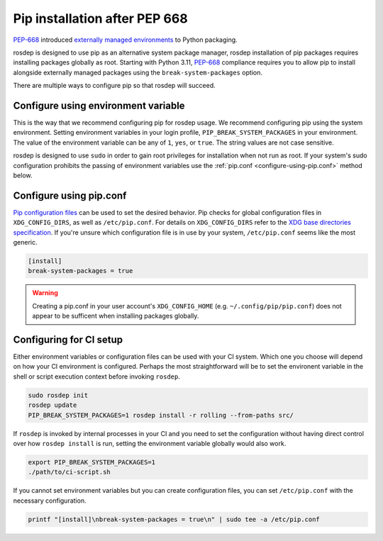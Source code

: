 Pip installation after PEP 668
==============================

`PEP-668`_ introduced `externally managed environments <externally-managed-environments>`_ to Python packaging.

rosdep is designed to use pip as an alternative system package manager, rosdep installation of pip packages requires installing packages globally as root.
Starting with Python 3.11, `PEP-668`_ compliance requires you to allow pip to install alongside externally managed packages using the ``break-system-packages`` option.

There are multiple ways to configure pip so that rosdep will succeed.


Configure using environment variable
------------------------------------

This is the way that we recommend configuring pip for rosdep usage.
We recommend configuring pip using the system environment.
Setting environment variables in your login profile, ``PIP_BREAK_SYSTEM_PACKAGES`` in your environment.
The value of the environment variable can be any of ``1``, ``yes``, or ``true``.
The string values are not case sensitive.

rosdep is designed to use ``sudo`` in order to gain root privileges for installation when not run as root.
If your system's sudo configuration prohibits the passing of environment variables use the :ref:`pip.conf <configure-using-pip.conf>` method below.


.. _configure-using-pip.conf:

Configure using pip.conf
------------------------

`Pip configuration files <pip-configuration>`_ can be used to set the desired behavior.
Pip checks for global configuration files in ``XDG_CONFIG_DIRS``, as well as ``/etc/pip.conf``.
For details on ``XDG_CONFIG_DIRS`` refer to the `XDG base directories specification <xdg-base-dirs>`_.
If you're unsure which configuration file is in use by your system, ``/etc/pip.conf`` seems like the most generic.

.. code-block:: ini

   [install]
   break-system-packages = true


.. warning:: Creating a pip.conf in your user account's ``XDG_CONFIG_HOME`` (e.g. ``~/.config/pip/pip.conf``) does not appear to be sufficent when installing packages globally.


Configuring for CI setup
------------------------

Either environment variables or configuration files can be used with your CI system.
Which one you choose will depend on how your CI environment is configured.
Perhaps the most straightforward will be to set the environent variable in the shell or script execution context before invoking ``rosdep``.

.. code-block:: bash

   sudo rosdep init
   rosdep update
   PIP_BREAK_SYSTEM_PACKAGES=1 rosdep install -r rolling --from-paths src/

If ``rosdep`` is invoked by internal processes in your CI and you need to set the configuration without having direct control over how ``rosdep install`` is run, setting the environment variable globally would also work.

.. code-block:: bash

   export PIP_BREAK_SYSTEM_PACKAGES=1
   ./path/to/ci-script.sh


If you cannot set environment variables but you can create configuration files, you can set ``/etc/pip.conf`` with the necessary configuration.

.. code-block:: bash

   printf "[install]\nbreak-system-packages = true\n" | sudo tee -a /etc/pip.conf

.. _PEP-668: https://peps.python.org/pep-0668/
.. _pip-configuration: https://pip.pypa.io/en/stable/topics/configuration/
.. _externally-managed-environments: https://packaging.python.org/en/latest/specifications/externally-managed-environments/
.. _xdg-base-dirs: https://specifications.freedesktop.org/basedir-spec/latest/
